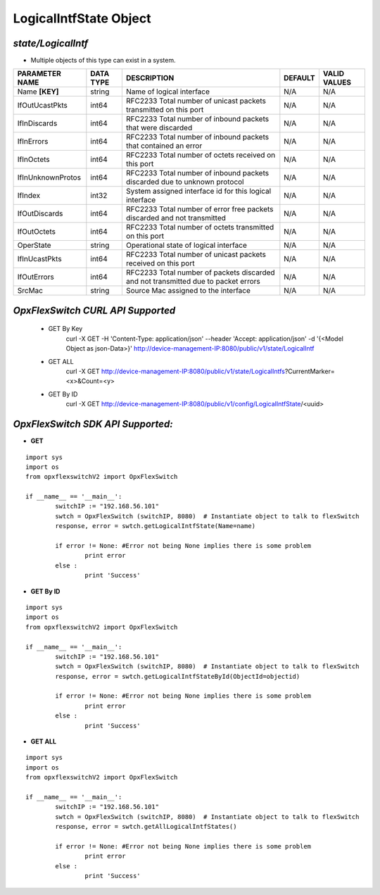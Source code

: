 LogicalIntfState Object
=============================================================

*state/LogicalIntf*
------------------------------------

- Multiple objects of this type can exist in a system.

+--------------------+---------------+--------------------------------+-------------+------------------+
| **PARAMETER NAME** | **DATA TYPE** |        **DESCRIPTION**         | **DEFAULT** | **VALID VALUES** |
+--------------------+---------------+--------------------------------+-------------+------------------+
| Name **[KEY]**     | string        | Name of logical interface      | N/A         | N/A              |
+--------------------+---------------+--------------------------------+-------------+------------------+
| IfOutUcastPkts     | int64         | RFC2233 Total number of        | N/A         | N/A              |
|                    |               | unicast packets transmitted on |             |                  |
|                    |               | this port                      |             |                  |
+--------------------+---------------+--------------------------------+-------------+------------------+
| IfInDiscards       | int64         | RFC2233 Total number of        | N/A         | N/A              |
|                    |               | inbound packets that were      |             |                  |
|                    |               | discarded                      |             |                  |
+--------------------+---------------+--------------------------------+-------------+------------------+
| IfInErrors         | int64         | RFC2233 Total number of        | N/A         | N/A              |
|                    |               | inbound packets that contained |             |                  |
|                    |               | an error                       |             |                  |
+--------------------+---------------+--------------------------------+-------------+------------------+
| IfInOctets         | int64         | RFC2233 Total number of octets | N/A         | N/A              |
|                    |               | received on this port          |             |                  |
+--------------------+---------------+--------------------------------+-------------+------------------+
| IfInUnknownProtos  | int64         | RFC2233 Total number of        | N/A         | N/A              |
|                    |               | inbound packets discarded due  |             |                  |
|                    |               | to unknown protocol            |             |                  |
+--------------------+---------------+--------------------------------+-------------+------------------+
| IfIndex            | int32         | System assigned interface id   | N/A         | N/A              |
|                    |               | for this logical interface     |             |                  |
+--------------------+---------------+--------------------------------+-------------+------------------+
| IfOutDiscards      | int64         | RFC2233 Total number of error  | N/A         | N/A              |
|                    |               | free packets discarded and not |             |                  |
|                    |               | transmitted                    |             |                  |
+--------------------+---------------+--------------------------------+-------------+------------------+
| IfOutOctets        | int64         | RFC2233 Total number of octets | N/A         | N/A              |
|                    |               | transmitted on this port       |             |                  |
+--------------------+---------------+--------------------------------+-------------+------------------+
| OperState          | string        | Operational state of logical   | N/A         | N/A              |
|                    |               | interface                      |             |                  |
+--------------------+---------------+--------------------------------+-------------+------------------+
| IfInUcastPkts      | int64         | RFC2233 Total number of        | N/A         | N/A              |
|                    |               | unicast packets received on    |             |                  |
|                    |               | this port                      |             |                  |
+--------------------+---------------+--------------------------------+-------------+------------------+
| IfOutErrors        | int64         | RFC2233 Total number of        | N/A         | N/A              |
|                    |               | packets discarded and not      |             |                  |
|                    |               | transmitted due to packet      |             |                  |
|                    |               | errors                         |             |                  |
+--------------------+---------------+--------------------------------+-------------+------------------+
| SrcMac             | string        | Source Mac assigned to the     | N/A         | N/A              |
|                    |               | interface                      |             |                  |
+--------------------+---------------+--------------------------------+-------------+------------------+



*OpxFlexSwitch CURL API Supported*
------------------------------------

	- GET By Key
		 curl -X GET -H 'Content-Type: application/json' --header 'Accept: application/json' -d '{<Model Object as json-Data>}' http://device-management-IP:8080/public/v1/state/LogicalIntf
	- GET ALL
		 curl -X GET http://device-management-IP:8080/public/v1/state/LogicalIntfs?CurrentMarker=<x>&Count=<y>
	- GET By ID
		 curl -X GET http://device-management-IP:8080/public/v1/config/LogicalIntfState/<uuid>


*OpxFlexSwitch SDK API Supported:*
------------------------------------



- **GET**


::

	import sys
	import os
	from opxflexswitchV2 import OpxFlexSwitch

	if __name__ == '__main__':
		switchIP := "192.168.56.101"
		swtch = OpxFlexSwitch (switchIP, 8080)  # Instantiate object to talk to flexSwitch
		response, error = swtch.getLogicalIntfState(Name=name)

		if error != None: #Error not being None implies there is some problem
			print error
		else :
			print 'Success'


- **GET By ID**


::

	import sys
	import os
	from opxflexswitchV2 import OpxFlexSwitch

	if __name__ == '__main__':
		switchIP := "192.168.56.101"
		swtch = OpxFlexSwitch (switchIP, 8080)  # Instantiate object to talk to flexSwitch
		response, error = swtch.getLogicalIntfStateById(ObjectId=objectid)

		if error != None: #Error not being None implies there is some problem
			print error
		else :
			print 'Success'




- **GET ALL**


::

	import sys
	import os
	from opxflexswitchV2 import OpxFlexSwitch

	if __name__ == '__main__':
		switchIP := "192.168.56.101"
		swtch = OpxFlexSwitch (switchIP, 8080)  # Instantiate object to talk to flexSwitch
		response, error = swtch.getAllLogicalIntfStates()

		if error != None: #Error not being None implies there is some problem
			print error
		else :
			print 'Success'


